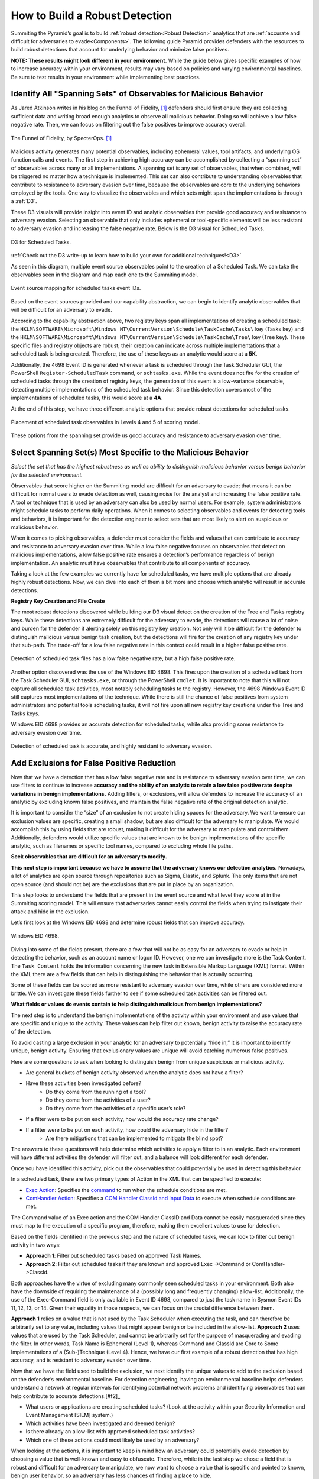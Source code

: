 .. _Build Robust Detection:

How to Build a Robust Detection 
===============================

Summiting the Pyramid’s goal is to build :ref:`robust detection<Robust Detection>` analytics that are :ref:`accurate and difficult for adversaries to evade<Components>`. The following guide Pyramid provides defenders with the resources to build robust detections that account for underlying behavior and minimize false positives.

**NOTE: These results might look different in your environment.** While the guide below gives specific examples of how to increase accuracy within your environment, results may vary based on policies and varying environmental baselines. Be sure to test results in your environment while implementing best practices.

Identify All "Spanning Sets" of Observables for Malicious Behavior 
------------------------------------------------------------------

As Jared Atkinson writes in his blog on the Funnel of Fidelity, [#f1]_  defenders should first ensure they are collecting sufficient data and writing broad enough analytics to observe all malicious behavior. Doing so will achieve a low false negative rate. Then, we can focus on filtering out the false positives to improve accuracy overall.

.. figure:: _static/FunnelofFidelity.png
   :alt: Funnel of Fidelity
   :align: center

   The Funnel of Fidelity, by SpecterOps. [#f1]_

Malicious activity generates many potential observables, including ephemeral values, tool artifacts, and underlying OS function calls and events. The first step in achieving high accuracy can be accomplished by collecting a “spanning set” of observables across many or all implementations. A spanning set is any set of observables, that when combined, will be triggered no matter how a technique is implemented. This set can also contribute to understanding observables that contribute to resistance to adversary evasion over time, because the observables are core to the underlying behaviors employed by the tools. One way to visualize the observables and which sets might span the implementations is through a :ref:`D3`. 

These D3 visuals will provide insight into event ID and analytic observables that provide good accuracy and resistance to adversary evasion. Selecting an observable that only includes ephemeral or tool-specific elements will be less resistant to adversary evasion and increasing the false negative rate. Below is the D3 visual for Scheduled Tasks.

.. figure:: _static/D3_ScheduledTasks_Basic.png
   :alt: D3 for Scheduled Tasks
   :align: center

   D3 for Scheduled Tasks.

:ref:`Check out the D3 write-up to learn how to build your own for additional techniques!<D3>`

As seen in this diagram, multiple event source observables point to the creation of a Scheduled Task. We can take the observables seen in the diagram and map each one to the Summiting model.

.. figure:: _static/RobustDetection_EventPlacement.png
   :alt: Scheduled tasks event source mapping
   :align: center

   Event source mapping for scheduled tasks event IDs.

Based on the event sources provided and our capability abstraction, we can begin to identify analytic observables that will be difficult for an adversary to evade.

According to the capability abstraction above, two registry keys span all implementations of creating a scheduled task: the ``HKLM\SOFTWARE\Microsoft\Windows NT\CurrentVersion\Schedule\TaskCache\Tasks\`` key (Tasks key) and the ``HKLM\SOFTWARE\Microsoft\Windows NT\CurrentVersion\Schedule\TaskCache\Tree\`` key (Tree key). These specific files and registry objects are robust; their creation can indicate across multiple implementations that a scheduled task is being created. Therefore, the use of these keys as an analytic would score at a **5K**.

Additionally, the 4698 Event ID is generated whenever a task is scheduled through the Task Scheduler GUI, the PowerShell ``Register-ScheduledTask`` command, or ``schtasks.exe``. While the event does not fire for the creation of scheduled tasks through the creation of registry keys, the generation of this event is a low-variance observable, detecting multiple implementations of the scheduled task behavior. Since this detection covers most of the implementations of scheduled tasks, this would score at a **4A**.

At the end of this step, we have three different analytic options that provide robust detections for scheduled tasks.

.. figure:: _static/RobustDetection_AnalyticOptions.png
   :alt: Scheduled tasks analytic options
   :align: center

   Placement of scheduled task observables in Levels 4 and 5 of scoring model.

These options from the spanning set provide us good accuracy and resistance to adversary evasion over time. 

.. _Spanning Sets:

Select Spanning Set(s) Most Specific to the Malicious Behavior 
--------------------------------------------------------------

*Select the set that has the highest robustness as well as ability to distinguish malicious behavior versus benign behavior for the selected environment.* 

Observables that score higher on the Summiting model are difficult for an adversary to evade; that means it can be difficult for normal users to evade detection as well, causing noise for the analyst and increasing the false positive rate. A tool or technique that is used by an adversary can also be used by normal users. For example, system administrators might schedule tasks to perform daily operations. When it comes to selecting observables and events for detecting tools and behaviors, it is important for the detection engineer to select sets that are most likely to alert on suspicious or malicious behavior.

When it comes to picking observables, a defender must consider the fields and values that can contribute to accuracy and resistance to adversary evasion over time. While a low false negative focuses on observables that detect on malicious implementations, a low false positive rate ensures a detection’s performance regardless of benign implementation. An analytic must have observables that contribute to all components of accuracy.

Taking a look at the few examples we currently have for scheduled tasks, we have multiple options that are already highly robust detections. Now, we can dive into each of them a bit more and choose which analytic will result in accurate detections.

**Registry Key Creation and File Create**

The most robust detections discovered while building our D3 visual detect on the creation of the Tree and Tasks registry keys. While these detections are extremely difficult for the adversary to evade, the detections will cause a lot of noise and burden for the defender if alerting solely on this registry key creation. Not only will it be difficult for the defender to distinguish malicious versus benign task creation, but the detections will fire for the creation of any registry key under that sub-path. The trade-off for a low false negative rate in this context could result in a higher false positive rate.

.. figure:: _static/D3_ScheduledTasks_Filename.png
   :alt: D3 for Scheduled Tasks - Filename
   :align: center

   Detection of scheduled task files has a low false negative rate, but a high false positive rate.

Another option discovered was the use of the Windows EID 4698. This fires upon the creation of a scheduled task from the Task Scheduler GUI, ``schtasks.exe``, or through the PowerShell ``cmdlet``. It is important to note that this will not capture all scheduled task activities, most notably scheduling tasks to the registry. However, the 4698 Windows Event ID still captures most implementations of the technique. While there is still the chance of false positives from system administrators and potential tools scheduling tasks, it will not fire upon all new registry key creations under the Tree and Tasks keys.

Windows EID 4698 provides an accurate detection for scheduled tasks, while also providing some resistance to adversary evasion over time.

.. figure:: _static/D3_ScheduledTasks_4698.png
   :alt: D3 for Scheduled Tasks Event ID 4698
   :align: center

   Detection of scheduled task is accurate, and highly resistant to adversary evasion.

Add Exclusions for False Positive Reduction
-------------------------------------------

Now that we have a detection that has a low false negative rate and is resistance to adversary evasion over time, we can use filters to continue to increase **accuracy and the ability of an analytic to retain a low false positive rate despite variations in benign implementations.** Adding filters, or exclusions, will allow defenders to increase the accuracy of an analytic by excluding known false positives, and maintain the false negative rate of the original detection analytic.

It is important to consider the “size” of an exclusion to not create hiding spaces for the adversary. We want to ensure our exclusion values are specific, creating a small shadow, but are also difficult for the adversary to manipulate. We would accomplish this by using fields that are robust, making it difficult for the adversary to manipulate and control them. Additionally, defenders would utilize specific values that are known to be benign implementations of the specific analytic, such as filenames or specific tool names, compared to excluding whole file paths.

**Seek observables that are difficult for an adversary to modify.**

**This next step is important because we have to assume that the adversary knows our detection analytics.** Nowadays, a lot of analytics are open source through repositories such as Sigma, Elastic, and Splunk. The only items that are not open source (and should not be) are the exclusions that are put in place by an organization. 

This step looks to understand the fields that are present in the event source and what level they score at in the Summiting scoring model. This will ensure that adversaries cannot easily control the fields when trying to instigate their attack and hide in the exclusion.

Let’s first look at the Windows EID 4698 and determine robust fields that can improve accuracy.

.. figure:: _static/EID4698.png
   :alt: Scheduled Tasks Event ID 4698
   :align: center

   Windows EID 4698.

Diving into some of the fields present, there are a few that will not be as easy for an adversary to evade or help in detecting the behavior, such as an account name or logon ID. However, one we can investigate more is the Task Content. The ``Task Content`` holds the information concerning the new task in Extensible Markup Language (XML) format. Within the XML there are a few fields that can help in distinguishing the behavior that is actually occurring.

Some of these fields can be scored as more resistant to adversary evasion over time, while others are considered more brittle. We can investigate these fields further to see if some scheduled task activities can be filtered out.

**What fields or values do events contain to help distinguish malicious from benign implementations?**

The next step is to understand the benign implementations of the activity within your environment and use values that are specific and unique to the activity. These values can help filter out known, benign activity to raise the accuracy rate of the detection.

To avoid casting a large exclusion in your analytic for an adversary to potentially “hide in,” it is important to identify unique, benign activity. Ensuring that exclusionary values are unique will avoid catching numerous false positives.

Here are some questions to ask when looking to distinguish benign from unique suspicious or malicious activity.

* Are general buckets of benign activity observed when the analytic does not have a filter?
* Have these activities been investigated before?
    * Do they come from the running of a tool?
    * Do they come from the activities of a user?
    * Do they come from the activities of a specific user’s role?
* If a filter were to be put on each activity, how would the accuracy rate change?
* If a filter were to be put on each activity, how could the adversary hide in the filter?
    * Are there mitigations that can be implemented to mitigate the blind spot?

The answers to these questions will help determine which activities to apply a filter to in an analytic. Each environment will have different activities the defender will filter out, and a balance will look different for each defender.

Once you have identified this activity, pick out the observables that could potentially be used in detecting this behavior.

In a scheduled task, there are two primary types of Action in the XML that can be specified to execute:

* `Exec Action <https://learn.microsoft.com/en-us/windows/win32/taskschd/execaction>`_: Specifies the `command <https://learn.microsoft.com/en-us/windows/win32/taskschd/taskschedulerschema-command-exectype-element>`_ to run when the schedule conditions are met.
* `ComHandler Action <https://learn.microsoft.com/en-us/windows/win32/taskschd/comhandleraction>`_: Specifies a `COM Handler ClassId and input Data <https://learn.microsoft.com/en-us/windows/win32/taskschd/taskschedulerschema-comhandler-actiongroup-element#child-elements>`_ to execute when schedule conditions are met.

The Command value of an Exec action and the COM Handler ClassID and Data cannot be easily masqueraded since they must map to the execution of a specific program, therefore, making them excellent values to use for detection.

Based on the fields identified in the previous step and the nature of scheduled tasks, we can look to filter out benign activity in two ways:

* **Approach 1**: Filter out scheduled tasks based on approved Task Names.
* **Approach 2**: Filter out scheduled tasks if they are known and approved Exec ->Command or ComHandler->ClassId.

Both approaches have the virtue of excluding many commonly seen scheduled tasks in your environment. Both also have the downside of requiring the maintenance of a (possibly long and frequently changing) allow-list. Additionally, the use of the Exec-Command field is only available in Event ID 4698, compared to just the task name in Sysmon Event IDs 11, 12, 13, or 14. Given their equality in those respects, we can focus on the crucial difference between them.

**Approach 1** relies on a value that is not used by the Task Scheduler when executing the task, and can therefore be arbitrarily set to any value, including values that might appear benign or be included in the allow-list. **Approach 2** uses values that are used by the Task Scheduler, and cannot be arbitrarily set for the purpose of masquerading and evading the filter. In other words, Task Name is Ephemeral (Level 1), whereas Command and ClassId are Core to Some Implementations of a (Sub-)Technique (Level 4). Hence, we have our first example of a robust detection that has high accuracy, and is resistant to adversary evasion over time. 

Now that we have the field used to build the exclusion, we next identify the unique values to add to the exclusion based on the defender’s environmental baseline. For detection engineering, having an environmental baseline helps defenders understand a network at regular intervals for identifying potential network problems and identifying observables that can help contribute to accurate detections.[#f2]_ 

* What users or applications are creating scheduled tasks? (Look at the activity within your Security Information and Event Management [SIEM] system.)
* Which activities have been investigated and deemed benign?
* Is there already an allow-list with approved scheduled task activities?
* Which one of these actions could most likely be used by an adversary?

When looking at the actions, it is important to keep in mind how an adversary could potentially evade detection by choosing a value that is well-known and easy to obfuscate. Therefore, while in the last step we chose a field that is robust and difficult for an adversary to manipulate, we now want to choose a value that is specific and pointed to known, benign user behavior, so an adversary has less chances of finding a place to hide.

After answering the questions above, the defender can make an allow-list of command-line operations that have been approved by the security operations center (SOC) or detection analytics team. These approved activities will minimize the number of false positives a defender will receive, while also not preventing unique activities from getting caught in the filter—all contributing to a robust detection.

For example, when building the scheduled task analytic, these are some of the tools which utilize scheduled tasks that could be potentially worked into our allow-list:

* Microsoft Office Feature Updates
* Microsoft Office Performance Monitor 
* Microsoft Office ClickToRun Service Monitor 
* Launch Adobe CCXProcess

To start our exclusionary list small, we’ll pick Launch Adobe CCXProcess. This is a known benign activity, in a folder that the adversary cannot modify without elevated permissions, and is specific enough that it would be difficult for them to guess where to hide.

.. figure:: _static/D3_ScheduledTasks_4698Filter.png
   :alt: Scheduled Tasks Event ID 4698 with Filter
   :align: center

   D3 visual to exclude benign instances of Scheduled Task activity.

Our final analytics maps out to a 4A.

.. figure:: _static/RobustnessScore_ScheduledTasks.png
   :alt: Scheduled Tasks Robustness Score of 4A
   :align: center

   Our final Scheduled Task analytic maps to a 4A Summiting score.

.. important::

    **Keep in mind the blind spots that the use of this filter could create.** The defender should have a general awareness of the shadow that is cast from the filter and identify a way to mitigate potential blind spots created.

**Observe changes to your detection rate and adjust.**

Once you have completed the filter, observe what happens to the detection's accuracy, and make necessary adjustments to fit your environment.

* How many false positives occur over a period of one hour? How does that rate change over one day? A week? A month?
* Are there benign instances that you did not expect?
* Are there known suspicious or emulated instances of malicious activity that were not captured in the analytic?

Run the analytic on a representative set of data. As an example, find the fields that have more than 1 but less than 12 distinct values for them. Find the intersect of those observables and the other previous steps. Exclude the ones in which an analyst has the most confidence are benign. 

It is important to note that this process is not a “one and done” deal. Just as detections should be reviewed and observed on a recurring basis, filters must also be reviewed to account for new and old users, new tools, or new adversary TTPs. Find a cadence that is right for your team, such as every six months, to ensure that filters are not abused by adversaries or malicious actors.

Incorporate into Fused Analytic Frameworks
------------------------------------------

Finally, an additional step that can be taken to increase the accuracy of detections is to incorporate multiple analytics together through fused analytic frameworks. Sometimes, certain TTPs, tools, or other activities are best detected through the campaign that malware or an adversary will take. Attempting to distinguish malicious activity based only on the detection of one detection might be too difficult and can decrease the accuracy and the potential robustness of a detection. Below are various methods of increasing accuracy and resistance to adversary evasion over time through multiple analytic detections.

* Risk-Based Alerting (RBA) [#f3]_:  A framework for alerting on combinations of observables from a user or system that a defender finds important. 
* Graph analysis or statistical analysis: Understand the relationships of interconnected data and form chaining detection analytics based on patterns within one’s network environment. Attack Flow can help defenders understand the patterns seen between various ATT&CK techniques. [#f4]_
* `Technique Inference Engine (TIE) <https://center-for-threat-informed-defense.github.io/technique-inference-engine/#/>`_:  Suggests techniques an adversary is likely to have used based on a set of observed techniques. Defenders can build chaining analytics based on the adversary’s inferred techniques to highlight lateral movement and persistent behaviors.

.. figure:: _static/TIE_ScheduledTasks.png
   :alt: TIE mapping for Scheduled Tasks
   :align: center

   TIE highlights the top 5 TTPs that are associated with scheduled tasks.

Overall, it is important that we create detections that are difficult for adversaries to evade. However, this is only one piece of the puzzle. By following these steps, a defender can build a robust detection, including accuracyand resistance to adversary evasion over time.

Want to see some more examples? Check out our :ref:`analytics repository<analytics>` and :ref:`D3 write-up<D3>`.

.. rubric:: References

.. [#f1] https://posts.specterops.io/introducing-the-funnel-of-fidelity-b1bb59b04036
.. [#f2] https://www.cisco.com/c/en/us/support/docs/availability/high-availability/15112-HAS-baseline.html
.. [#f3] https://www.splunk.com/en_us/form/the-essential-guide-to-risk-based-alerting.html?utm_campaign=google_amer_en_search_generic_security&utm_source=google&utm_medium=cpc&utm_content=EssGuidetoRBA_WP&utm_term=risk%20based%20alerting&device=c&_bt=648326773140&_bm=p&_bn=g&gad_source=1&gclid=EAIaIQobChMIie6fgM_MiAMV-mZHAR0xFz3xEAAYASAAEgI8L_D_BwE
.. [#f4] https://center-for-threat-informed-defense.github.io/attack-flow/

